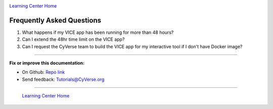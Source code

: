 |CyVerse_logo|_

|Home_Icon|_
`Learning Center Home <http://learning.cyverse.org/>`_

**Frequently Asked Questions**
------------------------------

1. What happens if my VICE app has been running for more than 48 hours?

2. Can I extend the 48hr time limit on the VICE app?

3. Can I request the CyVerse team to build the VICE app for my interactive tool if I don't have Docker image?

----

**Fix or improve this documentation:**

- On Github: `Repo link <https://github.com/CyVerse-learning-materials/sciapps_guide>`_
- Send feedback: `Tutorials@CyVerse.org <Tutorials@CyVerse.org>`_

----

  |Home_Icon|_
  `Learning Center Home <http://learning.cyverse.org/>`_

.. |CyVerse_logo| image:: ../img/cyverse_cmyk.png
    :width: 500
    :height: 100
.. _CyVerse_logo: https://cyverse.org/

.. |Home_Icon| image:: ../img/homeicon.png
    :width: 25
    :height: 25
.. _Home_Icon: http://learning.cyverse.org/
